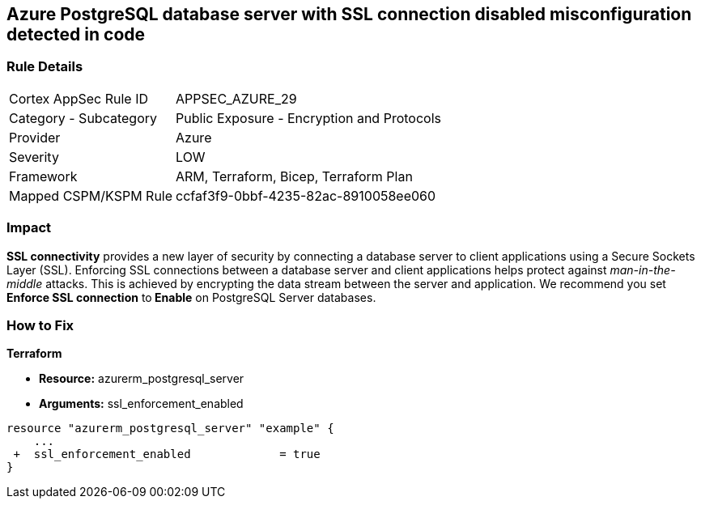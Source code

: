 == Azure PostgreSQL database server with SSL connection disabled misconfiguration detected in code
// Azure PostgreSQL Database Server SSL connection disabled


=== Rule Details

[cols="1,2"]
|===
|Cortex AppSec Rule ID |APPSEC_AZURE_29
|Category - Subcategory |Public Exposure - Encryption and Protocols
|Provider |Azure
|Severity |LOW
|Framework |ARM, Terraform, Bicep, Terraform Plan
|Mapped CSPM/KSPM Rule |ccfaf3f9-0bbf-4235-82ac-8910058ee060
|===
 



=== Impact
*SSL connectivity* provides a new layer of security by connecting a database server to client applications using a Secure Sockets Layer (SSL).
Enforcing SSL connections between a database server and client applications helps protect against _man-in-the-middle_ attacks.
This is achieved by encrypting the data stream between the server and application.
We recommend you set *Enforce SSL connection* to** Enable** on PostgreSQL Server databases.

=== How to Fix


*Terraform* 


* *Resource:* azurerm_postgresql_server
* *Arguments:* ssl_enforcement_enabled


[source,go]
----
resource "azurerm_postgresql_server" "example" {
    ...
 +  ssl_enforcement_enabled             = true
}
----

